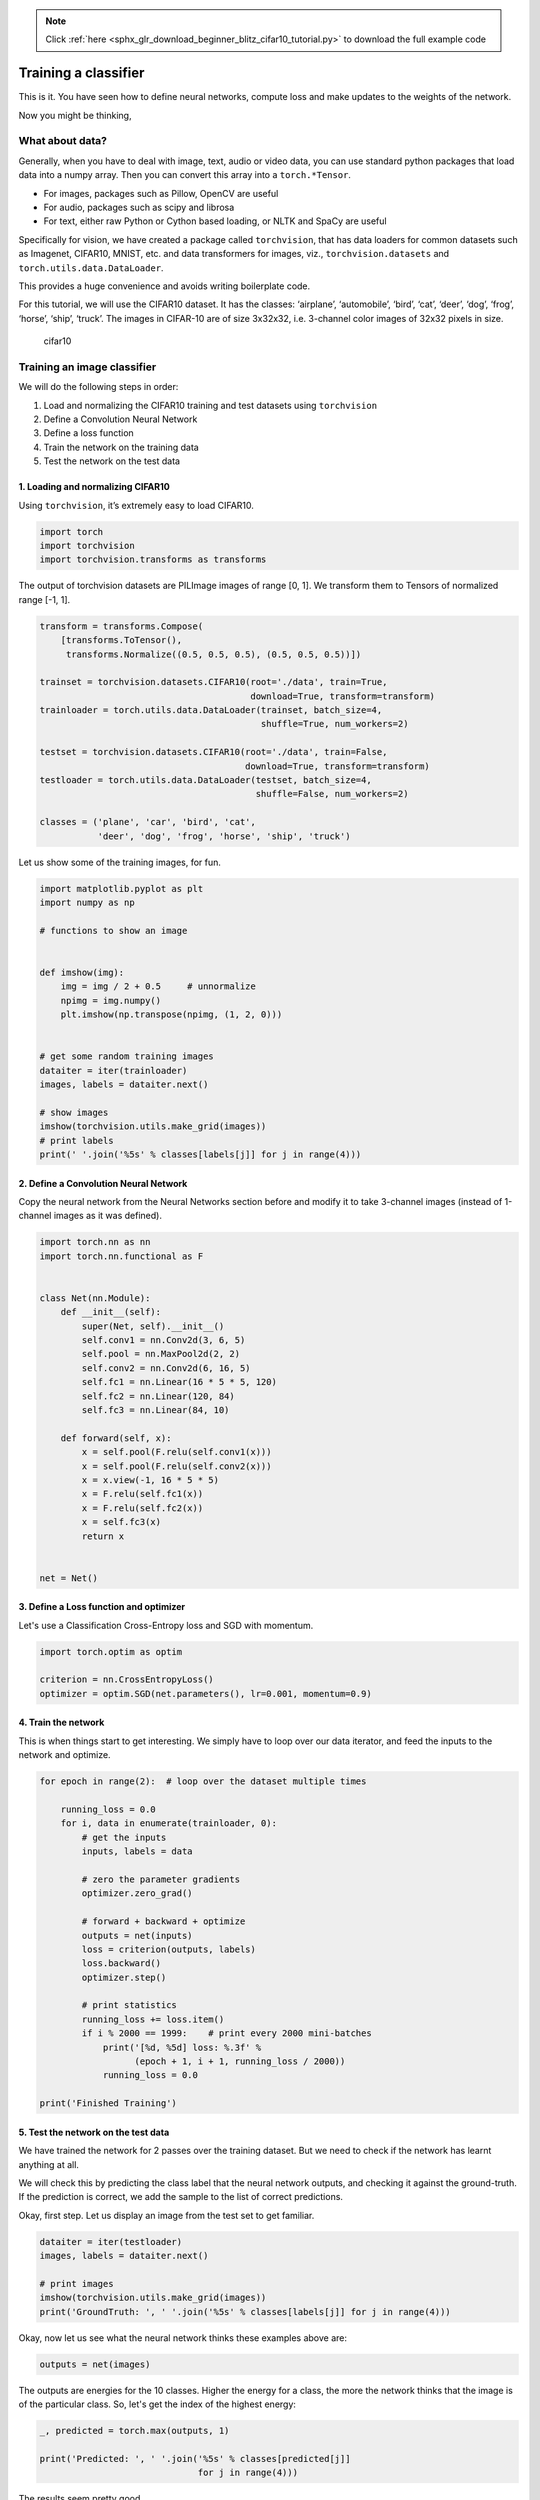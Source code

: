 .. note::
    :class: sphx-glr-download-link-note

    Click :ref:`here <sphx_glr_download_beginner_blitz_cifar10_tutorial.py>` to download the full example code
.. rst-class:: sphx-glr-example-title

.. _sphx_glr_beginner_blitz_cifar10_tutorial.py:


Training a classifier
=====================

This is it. You have seen how to define neural networks, compute loss and make
updates to the weights of the network.

Now you might be thinking,

What about data?
----------------

Generally, when you have to deal with image, text, audio or video data,
you can use standard python packages that load data into a numpy array.
Then you can convert this array into a ``torch.*Tensor``.

-  For images, packages such as Pillow, OpenCV are useful
-  For audio, packages such as scipy and librosa
-  For text, either raw Python or Cython based loading, or NLTK and
   SpaCy are useful

Specifically for vision, we have created a package called
``torchvision``, that has data loaders for common datasets such as
Imagenet, CIFAR10, MNIST, etc. and data transformers for images, viz.,
``torchvision.datasets`` and ``torch.utils.data.DataLoader``.

This provides a huge convenience and avoids writing boilerplate code.

For this tutorial, we will use the CIFAR10 dataset.
It has the classes: ‘airplane’, ‘automobile’, ‘bird’, ‘cat’, ‘deer’,
‘dog’, ‘frog’, ‘horse’, ‘ship’, ‘truck’. The images in CIFAR-10 are of
size 3x32x32, i.e. 3-channel color images of 32x32 pixels in size.

.. figure:: /_static/img/cifar10.png
   :alt: cifar10

   cifar10


Training an image classifier
----------------------------

We will do the following steps in order:

1. Load and normalizing the CIFAR10 training and test datasets using
   ``torchvision``
2. Define a Convolution Neural Network
3. Define a loss function
4. Train the network on the training data
5. Test the network on the test data

1. Loading and normalizing CIFAR10
^^^^^^^^^^^^^^^^^^^^^^^^^^^^^^^^^^

Using ``torchvision``, it’s extremely easy to load CIFAR10.



.. code-block:: python

    import torch
    import torchvision
    import torchvision.transforms as transforms







The output of torchvision datasets are PILImage images of range [0, 1].
We transform them to Tensors of normalized range [-1, 1].



.. code-block:: python


    transform = transforms.Compose(
        [transforms.ToTensor(),
         transforms.Normalize((0.5, 0.5, 0.5), (0.5, 0.5, 0.5))])

    trainset = torchvision.datasets.CIFAR10(root='./data', train=True,
                                            download=True, transform=transform)
    trainloader = torch.utils.data.DataLoader(trainset, batch_size=4,
                                              shuffle=True, num_workers=2)

    testset = torchvision.datasets.CIFAR10(root='./data', train=False,
                                           download=True, transform=transform)
    testloader = torch.utils.data.DataLoader(testset, batch_size=4,
                                             shuffle=False, num_workers=2)

    classes = ('plane', 'car', 'bird', 'cat',
               'deer', 'dog', 'frog', 'horse', 'ship', 'truck')





.. rst-class:: sphx-glr-script-out

 Out:

 .. code-block:: none

    Downloading https://www.cs.toronto.edu/~kriz/cifar-10-python.tar.gz to ./data/cifar-10-python.tar.gz
    Files already downloaded and verified


Let us show some of the training images, for fun.



.. code-block:: python


    import matplotlib.pyplot as plt
    import numpy as np

    # functions to show an image


    def imshow(img):
        img = img / 2 + 0.5     # unnormalize
        npimg = img.numpy()
        plt.imshow(np.transpose(npimg, (1, 2, 0)))


    # get some random training images
    dataiter = iter(trainloader)
    images, labels = dataiter.next()

    # show images
    imshow(torchvision.utils.make_grid(images))
    # print labels
    print(' '.join('%5s' % classes[labels[j]] for j in range(4)))





.. image:: /beginner/blitz/images/sphx_glr_cifar10_tutorial_001.png
    :class: sphx-glr-single-img


.. rst-class:: sphx-glr-script-out

 Out:

 .. code-block:: none

    bird   cat  deer   cat


2. Define a Convolution Neural Network
^^^^^^^^^^^^^^^^^^^^^^^^^^^^^^^^^^^^^^
Copy the neural network from the Neural Networks section before and modify it to
take 3-channel images (instead of 1-channel images as it was defined).



.. code-block:: python


    import torch.nn as nn
    import torch.nn.functional as F


    class Net(nn.Module):
        def __init__(self):
            super(Net, self).__init__()
            self.conv1 = nn.Conv2d(3, 6, 5)
            self.pool = nn.MaxPool2d(2, 2)
            self.conv2 = nn.Conv2d(6, 16, 5)
            self.fc1 = nn.Linear(16 * 5 * 5, 120)
            self.fc2 = nn.Linear(120, 84)
            self.fc3 = nn.Linear(84, 10)

        def forward(self, x):
            x = self.pool(F.relu(self.conv1(x)))
            x = self.pool(F.relu(self.conv2(x)))
            x = x.view(-1, 16 * 5 * 5)
            x = F.relu(self.fc1(x))
            x = F.relu(self.fc2(x))
            x = self.fc3(x)
            return x


    net = Net()







3. Define a Loss function and optimizer
^^^^^^^^^^^^^^^^^^^^^^^^^^^^^^^^^^^^^^^
Let's use a Classification Cross-Entropy loss and SGD with momentum.



.. code-block:: python


    import torch.optim as optim

    criterion = nn.CrossEntropyLoss()
    optimizer = optim.SGD(net.parameters(), lr=0.001, momentum=0.9)







4. Train the network
^^^^^^^^^^^^^^^^^^^^

This is when things start to get interesting.
We simply have to loop over our data iterator, and feed the inputs to the
network and optimize.



.. code-block:: python


    for epoch in range(2):  # loop over the dataset multiple times

        running_loss = 0.0
        for i, data in enumerate(trainloader, 0):
            # get the inputs
            inputs, labels = data

            # zero the parameter gradients
            optimizer.zero_grad()

            # forward + backward + optimize
            outputs = net(inputs)
            loss = criterion(outputs, labels)
            loss.backward()
            optimizer.step()

            # print statistics
            running_loss += loss.item()
            if i % 2000 == 1999:    # print every 2000 mini-batches
                print('[%d, %5d] loss: %.3f' %
                      (epoch + 1, i + 1, running_loss / 2000))
                running_loss = 0.0

    print('Finished Training')





.. rst-class:: sphx-glr-script-out

 Out:

 .. code-block:: none

    [1,  2000] loss: 2.242
    [1,  4000] loss: 1.874
    [1,  6000] loss: 1.703
    [1,  8000] loss: 1.599
    [1, 10000] loss: 1.531
    [1, 12000] loss: 1.483
    [2,  2000] loss: 1.419
    [2,  4000] loss: 1.365
    [2,  6000] loss: 1.349
    [2,  8000] loss: 1.320
    [2, 10000] loss: 1.327
    [2, 12000] loss: 1.296
    Finished Training


5. Test the network on the test data
^^^^^^^^^^^^^^^^^^^^^^^^^^^^^^^^^^^^

We have trained the network for 2 passes over the training dataset.
But we need to check if the network has learnt anything at all.

We will check this by predicting the class label that the neural network
outputs, and checking it against the ground-truth. If the prediction is
correct, we add the sample to the list of correct predictions.

Okay, first step. Let us display an image from the test set to get familiar.



.. code-block:: python


    dataiter = iter(testloader)
    images, labels = dataiter.next()

    # print images
    imshow(torchvision.utils.make_grid(images))
    print('GroundTruth: ', ' '.join('%5s' % classes[labels[j]] for j in range(4)))




.. image:: /beginner/blitz/images/sphx_glr_cifar10_tutorial_002.png
    :class: sphx-glr-single-img


.. rst-class:: sphx-glr-script-out

 Out:

 .. code-block:: none

    GroundTruth:    cat  ship  ship plane


Okay, now let us see what the neural network thinks these examples above are:



.. code-block:: python


    outputs = net(images)







The outputs are energies for the 10 classes.
Higher the energy for a class, the more the network
thinks that the image is of the particular class.
So, let's get the index of the highest energy:



.. code-block:: python

    _, predicted = torch.max(outputs, 1)

    print('Predicted: ', ' '.join('%5s' % classes[predicted[j]]
                                  for j in range(4)))





.. rst-class:: sphx-glr-script-out

 Out:

 .. code-block:: none

    Predicted:    cat   car   car  ship


The results seem pretty good.

Let us look at how the network performs on the whole dataset.



.. code-block:: python


    correct = 0
    total = 0
    with torch.no_grad():
        for data in testloader:
            images, labels = data
            outputs = net(images)
            _, predicted = torch.max(outputs.data, 1)
            total += labels.size(0)
            correct += (predicted == labels).sum().item()

    print('Accuracy of the network on the 10000 test images: %d %%' % (
        100 * correct / total))





.. rst-class:: sphx-glr-script-out

 Out:

 .. code-block:: none

    Accuracy of the network on the 10000 test images: 54 %


That looks waaay better than chance, which is 10% accuracy (randomly picking
a class out of 10 classes).
Seems like the network learnt something.

Hmmm, what are the classes that performed well, and the classes that did
not perform well:



.. code-block:: python


    class_correct = list(0. for i in range(10))
    class_total = list(0. for i in range(10))
    with torch.no_grad():
        for data in testloader:
            images, labels = data
            outputs = net(images)
            _, predicted = torch.max(outputs, 1)
            c = (predicted == labels).squeeze()
            for i in range(4):
                label = labels[i]
                class_correct[label] += c[i].item()
                class_total[label] += 1


    for i in range(10):
        print('Accuracy of %5s : %2d %%' % (
            classes[i], 100 * class_correct[i] / class_total[i]))





.. rst-class:: sphx-glr-script-out

 Out:

 .. code-block:: none

    Accuracy of plane : 55 %
    Accuracy of   car : 87 %
    Accuracy of  bird : 37 %
    Accuracy of   cat : 39 %
    Accuracy of  deer : 42 %
    Accuracy of   dog : 53 %
    Accuracy of  frog : 62 %
    Accuracy of horse : 64 %
    Accuracy of  ship : 74 %
    Accuracy of truck : 28 %


Okay, so what next?

How do we run these neural networks on the GPU?

Training on GPU
----------------
Just like how you transfer a Tensor on to the GPU, you transfer the neural
net onto the GPU.

Let's first define our device as the first visible cuda device if we have
CUDA available:



.. code-block:: python


    device = torch.device("cuda:0" if torch.cuda.is_available() else "cpu")

    # Assume that we are on a CUDA machine, then this should print a CUDA device:

    print(device)





.. rst-class:: sphx-glr-script-out

 Out:

 .. code-block:: none

    cpu


The rest of this section assumes that `device` is a CUDA device.

Then these methods will recursively go over all modules and convert their
parameters and buffers to CUDA tensors:

.. code:: python

    net.to(device)


Remember that you will have to send the inputs and targets at every step
to the GPU too:

.. code:: python

        inputs, labels = inputs.to(device), labels.to(device)

Why dont I notice MASSIVE speedup compared to CPU? Because your network
is realllly small.

**Exercise:** Try increasing the width of your network (argument 2 of
the first ``nn.Conv2d``, and argument 1 of the second ``nn.Conv2d`` –
they need to be the same number), see what kind of speedup you get.

**Goals achieved**:

- Understanding PyTorch's Tensor library and neural networks at a high level.
- Train a small neural network to classify images

Training on multiple GPUs
-------------------------
If you want to see even more MASSIVE speedup using all of your GPUs,
please check out :doc:`data_parallel_tutorial`.

Where do I go next?
-------------------

-  :doc:`Train neural nets to play video games </intermediate/reinforcement_q_learning>`
-  `Train a state-of-the-art ResNet network on imagenet`_
-  `Train a face generator using Generative Adversarial Networks`_
-  `Train a word-level language model using Recurrent LSTM networks`_
-  `More examples`_
-  `More tutorials`_
-  `Discuss PyTorch on the Forums`_
-  `Chat with other users on Slack`_

.. _Train a state-of-the-art ResNet network on imagenet: https://github.com/pytorch/examples/tree/master/imagenet
.. _Train a face generator using Generative Adversarial Networks: https://github.com/pytorch/examples/tree/master/dcgan
.. _Train a word-level language model using Recurrent LSTM networks: https://github.com/pytorch/examples/tree/master/word_language_model
.. _More examples: https://github.com/pytorch/examples
.. _More tutorials: https://github.com/pytorch/tutorials
.. _Discuss PyTorch on the Forums: https://discuss.pytorch.org/
.. _Chat with other users on Slack: http://pytorch.slack.com/messages/beginner/


**Total running time of the script:** ( 1 minutes  44.863 seconds)


.. _sphx_glr_download_beginner_blitz_cifar10_tutorial.py:


.. only :: html

 .. container:: sphx-glr-footer
    :class: sphx-glr-footer-example



  .. container:: sphx-glr-download

     :download:`Download Python source code: cifar10_tutorial.py <cifar10_tutorial.py>`



  .. container:: sphx-glr-download

     :download:`Download Jupyter notebook: cifar10_tutorial.ipynb <cifar10_tutorial.ipynb>`


.. only:: html

 .. rst-class:: sphx-glr-signature

    `Gallery generated by Sphinx-Gallery <https://sphinx-gallery.readthedocs.io>`_
